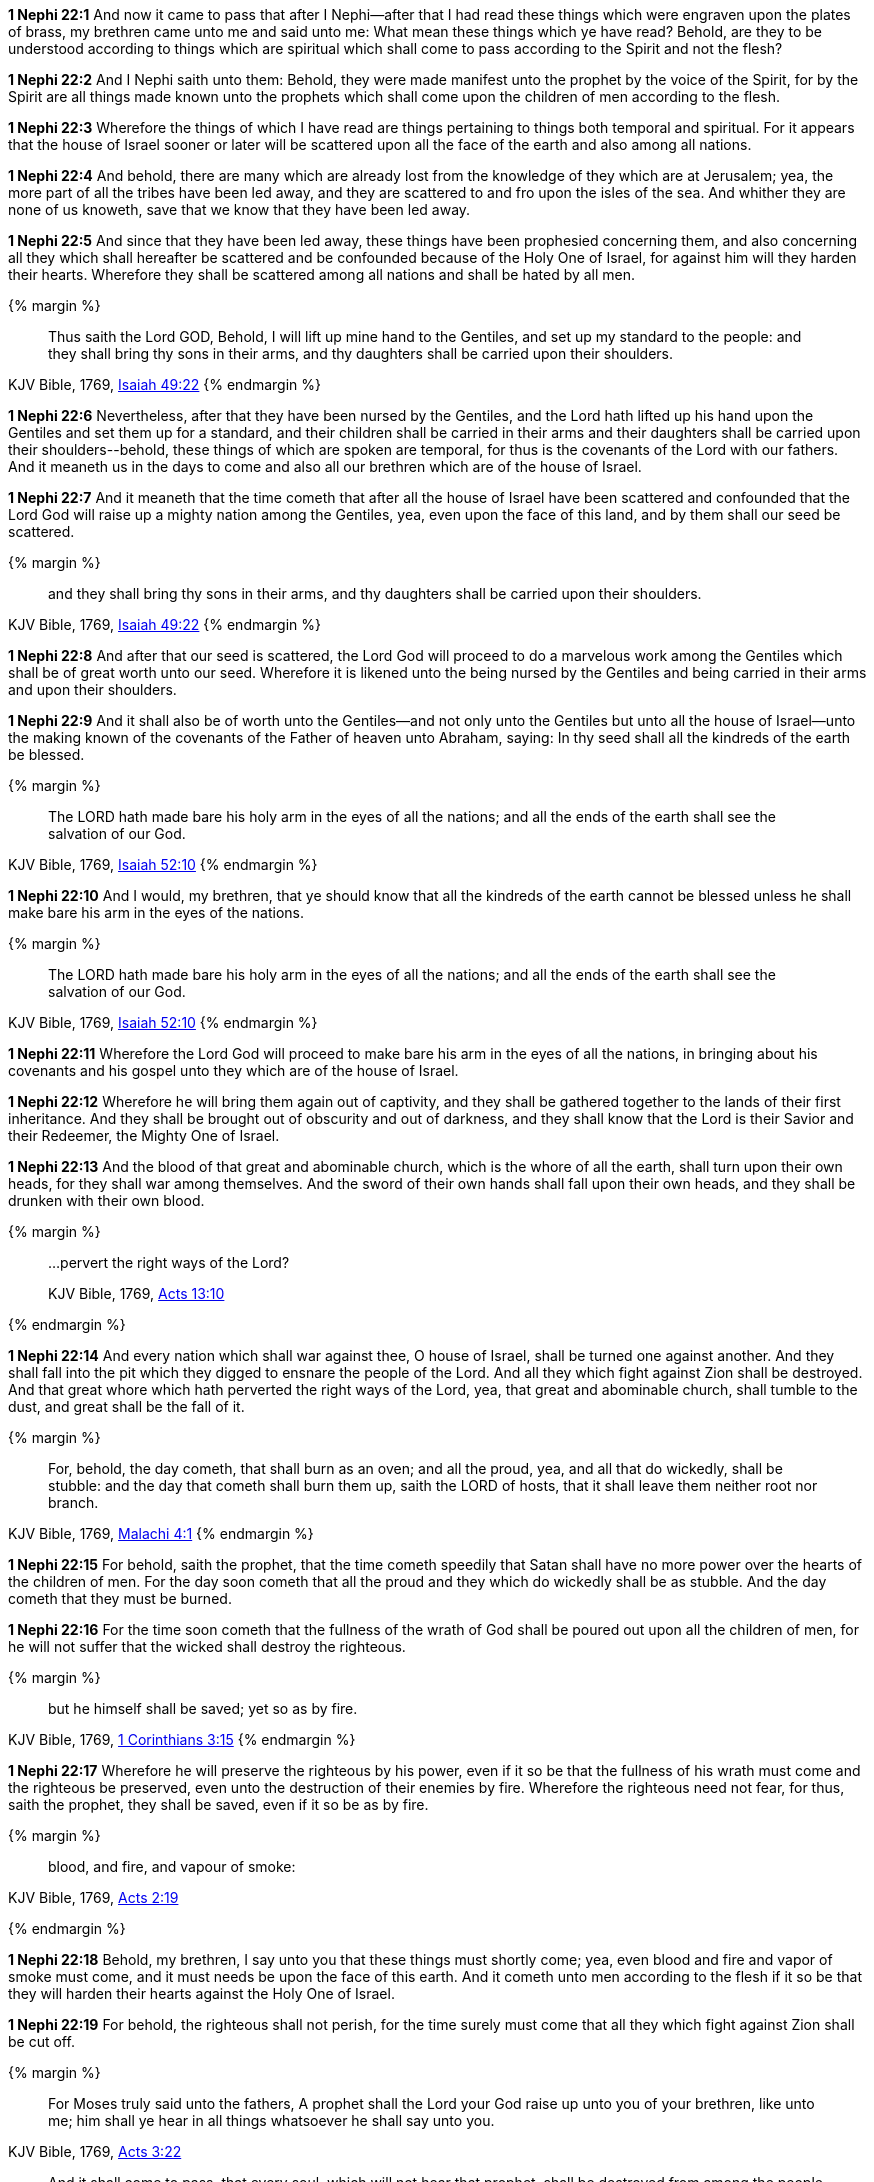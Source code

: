 *1 Nephi 22:1* And now it came to pass that after I Nephi--after that I had read these things which were engraven upon the plates of brass, my brethren came unto me and said unto me: What mean these things which ye have read? Behold, are they to be understood according to things which are spiritual which shall come to pass according to the Spirit and not the flesh?

*1 Nephi 22:2* And I Nephi saith unto them: Behold, they were made manifest unto the prophet by the voice of the Spirit, for by the Spirit are all things made known unto the prophets which shall come upon the children of men according to the flesh.

*1 Nephi 22:3* Wherefore the things of which I have read are things pertaining to things both temporal and spiritual. For it appears that the house of Israel sooner or later will be scattered upon all the face of the earth and also among all nations.

*1 Nephi 22:4* And behold, there are many which are already lost from the knowledge of they which are at Jerusalem; yea, the more part of all the tribes have been led away, and they are scattered to and fro upon the isles of the sea. And whither they are none of us knoweth, save that we know that they have been led away.

*1 Nephi 22:5* And since that they have been led away, these things have been prophesied concerning them, and also concerning all they which shall hereafter be scattered and be confounded because of the Holy One of Israel, for against him will they harden their hearts. Wherefore they shall be scattered among all nations and shall be hated by all men.

{% margin %}
____
Thus saith the Lord GOD, Behold, I will [highlight-orange]#lift up mine hand to the Gentiles, and set up my standard to the people#: and [highlight-orange]#they shall bring thy sons in their arms, and thy daughters shall be carried upon their shoulders#.
____

[small]#KJV Bible, 1769, http://www.kingjamesbibleonline.org/Isaiah-Chapter-49/[Isaiah 49:22]#
{% endmargin %}


*1 Nephi 22:6* Nevertheless, after that they have been nursed by the Gentiles, and the Lord hath [highlight-orange]#lifted up his hand upon the Gentiles and set them up for a standard#, and their [highlight-orange]#children shall be carried in their arms and their daughters shall be carried upon their shoulders#--behold, these things of which are spoken are temporal, for thus is the covenants of the Lord with our fathers. And it meaneth us in the days to come and also all our brethren which are of the house of Israel.

*1 Nephi 22:7* And it meaneth that the time cometh that after all the house of Israel have been scattered and confounded that the Lord God will raise up a mighty nation among the Gentiles, yea, even upon the face of this land, and by them shall our seed be scattered.

{% margin %}
____
[highlight-orange]#and they shall bring thy sons in their arms, and thy daughters shall be carried upon their shoulders.#
____

[small]#KJV Bible, 1769, http://www.kingjamesbibleonline.org/Isaiah-Chapter-49/[Isaiah 49:22]#
{% endmargin %}


*1 Nephi 22:8* And after that our seed is scattered, the Lord God will proceed to do a marvelous work among the Gentiles which shall be of great worth unto our seed. Wherefore it is likened unto the being nursed by the Gentiles and being [highlight-orange]#carried in their arms and upon their shoulders.#

*1 Nephi 22:9* And it shall also be of worth unto the Gentiles--and not only unto the Gentiles but unto all the house of Israel--unto the making known of the covenants of the Father of heaven unto Abraham, saying: In thy seed shall all the kindreds of the earth be blessed.

{% margin %}
____
The LORD hath [highlight-orange]#made bare his holy arm in the eyes of all the nations#; and all the ends of the earth shall see the salvation of our God.
____

[small]#KJV Bible, 1769, http://www.kingjamesbibleonline.org/Isaiah-Chapter-52/[Isaiah 52:10]#
{% endmargin %}


*1 Nephi 22:10* And I would, my brethren, that ye should know that all the kindreds of the earth cannot be blessed unless he shall [highlight-orange]#make bare his arm in the eyes of the nations.#

{% margin %}
____
The LORD hath [highlight-orange]#made bare his holy arm in the eyes of all the nations#; and all the ends of the earth shall see the salvation of our God.
____

[small]#KJV Bible, 1769, http://www.kingjamesbibleonline.org/Isaiah-Chapter-52/[Isaiah 52:10]#
{% endmargin %}


*1 Nephi 22:11* Wherefore the Lord God will proceed to [highlight-orange]#make bare his arm in the eyes of all the nations#, in bringing about his covenants and his gospel unto they which are of the house of Israel.

*1 Nephi 22:12* Wherefore he will bring them again out of captivity, and they shall be gathered together to the lands of their first inheritance. And they shall be brought out of obscurity and out of darkness, and they shall know that the Lord is their Savior and their Redeemer, the Mighty One of Israel.

*1 Nephi 22:13* And the blood of that great and abominable church, which is the whore of all the earth, shall turn upon their own heads, for they shall war among themselves. And the sword of their own hands shall fall upon their own heads, and they shall be drunken with their own blood.

{% margin %}
____

...pervert the right ways of the Lord?

[small]#KJV Bible, 1769, http://www.kingjamesbibleonline.org/Acts-Chapter-13/[Acts 13:10]#

____
{% endmargin %}

*1 Nephi 22:14* And every nation which shall war against thee, O house of Israel, shall be turned one against another. And they shall fall into the pit which they digged to ensnare the people of the Lord. And all they which fight against Zion shall be destroyed. And that great whore which hath [highlight-orange]#perverted the right ways of the Lord#, yea, that great and abominable church, shall tumble to the dust, and great shall be the fall of it.

{% margin %}
____
[highlight-orange]#For, behold, the day cometh, that# shall burn as an oven; and [highlight-orange]#all the proud#, yea, and all that [highlight-orange]#do wickedly, shall be stubble: and the day that cometh shall burn them# up, saith the LORD of hosts, that it shall leave them neither root nor branch.
____

[small]#KJV Bible, 1769, http://www.kingjamesbibleonline.org/Malachi-Chapter-4/[Malachi 4:1]#
{% endmargin %}


*1 Nephi 22:15* [highlight-orange]#For behold#, saith the prophet, that the time cometh speedily that Satan shall have no more power over the hearts of the children of men. [highlight-orange]#For the day soon cometh that all the proud and they which do wickedly shall be as stubble#. And the [highlight-orange]#day cometh that they must be burned#.

*1 Nephi 22:16* For the time soon cometh that the fullness of the wrath of God shall be poured out upon all the children of men, for he will not suffer that the wicked shall destroy the righteous.

{% margin %}
____
[highlight-orange]#but he himself shall be saved; yet so as by fire#.
____
[small]#KJV Bible, 1769, http://www.kingjamesbibleonline.org/1-Corinthians-Chapter-3/[1 Corinthians 3:15]#
{% endmargin %}

*1 Nephi 22:17* Wherefore he will preserve the righteous by his power, even if it so be that the fullness of his wrath must come and the righteous be preserved, even unto the destruction of their enemies by fire. Wherefore the righteous need not fear, for thus, saith the prophet, [highlight-orange]#they shall be saved, even if it so be as by fire#.

{% margin %}
____
[highlight-orange]#blood, and fire, and vapour of smoke#:
____
[small]#KJV Bible, 1769, http://www.kingjamesbibleonline.org/Acts-Chapter-2/[Acts 2:19]#

{% endmargin %}

*1 Nephi 22:18* Behold, my brethren, I say unto you that these things must shortly come; yea, even [highlight-orange]#blood and fire and vapor of smoke# must come, and it must needs be upon the face of this earth. And it cometh unto men according to the flesh if it so be that they will harden their hearts against the Holy One of Israel.

*1 Nephi 22:19* For behold, the righteous shall not perish, for the time surely must come that all they which fight against Zion shall be cut off.

{% margin %}
____
For [highlight-orange]#Moses# truly said unto the fathers, [highlight-orange]#A prophet shall the Lord your God raise up unto you# of your brethren, [highlight-orange]#like unto me; him shall ye hear in all things whatsoever he shall say unto you.#
____

[small]#KJV Bible, 1769, http://www.kingjamesbibleonline.org/Acts-Chapter-3/[Acts 3:22]#

____
[highlight-orange]#And it shall come to pass, that every soul, which will not hear that prophet, shall be destroyed from among the people#.
____

[small]#KJV Bible, 1769, http://www.kingjamesbibleonline.org/Acts-Chapter-3/[Acts 3:23]#
{% endmargin %}

*1 Nephi 22:20* And the Lord will surely prepare a way for his people unto the fulfilling of the words of [highlight-orange]#Moses#, which he spake, saying: [highlight-orange]#A prophet shall the Lord your God raise up unto you like unto me; him shall ye hear in all things whatsoever he shall say unto you. And it shall come to pass that all they which will not hear that prophet shall be cut off from among the people#.

*1 Nephi 22:21* And now I Nephi declare unto you that this prophet of whom Moses spake was the Holy One of Israel. Wherefore he shall execute judgment in righteousness.

*1 Nephi 22:22* And the righteous need not fear. For it is they which shall not be confounded, but it is the kingdom of the devil which shall be built up among the children of men, which kingdom is established among them which are in the flesh.

*1 Nephi 22:23* For the time speedily shall come that all churches which are built up to get gain and all they which are built up to get power over the flesh and they which are built up to become popular in the eyes of the world and they which seek the lusts of the flesh and the things of the world and to do all manner of iniquity, yea, in fine, all they which belong to the kingdom of the devil, it is they which need fear and tremble and quake; it is they which must be brought low in the dust; it is they which must be consumed as stubble. And this is according to the words of the prophet.

{% margin %}
____
and ye shall go forth, and grow up [highlight-orange]#as calves of the stall#.
____
[small]#KJV Bible, 1769, http://www.kingjamesbibleonline.org/Malachi-Chapter-4/[Malachi 4:2]#
{% endmargin %}

*1 Nephi 22:24* And the time cometh speedily that the righteous must be led up [highlight-orange]#as calves of the stall#, and the Holy One of Israel must reign in dominion and might and power and great glory.

{% margin %}
____
[highlight-orange]#and there shall be one fold, and one shepherd#
____
[small]#KJV Bible, 1769, http://www.kingjamesbibleonline.org/John-Chapter-10/[John 10:16]#
{% endmargin %}

*1 Nephi 22:25* And he gathereth his children from the four quarters of the earth, and he numbereth his sheep and they know him. And [highlight-orange]#there shall be one fold and one shepherd#; and he shall feed his sheep and in him they shall find pasture.

*1 Nephi 22:26* And because of the righteousness of his people, Satan hath no power; wherefore he cannot be loosed for the space of many years, for he hath no power over the hearts of the people, for they dwell in righteousness and the Holy One of Israel reigneth.

*1 Nephi 22:27* And now behold, I Nephi say unto you that all these things must come according to the flesh.

*1 Nephi 22:28* But behold, all nations, kindreds, tongues, and people shall dwell safely in the Holy One of Israel if it so be that they will repent.

*1 Nephi 22:29* And now I Nephi make an end, for I durst not speak further as yet concerning these things.

*1 Nephi 22:30* Wherefore, my brethren, I would that ye should consider that the things which have been written upon the plates of brass are true, and they testify that a man must be obedient to the commandments of God.

{% margin %}
____
But he that shall [highlight-orange]#endure unto the end, the same shall be saved#.
____
[small]#KJV Bible, 1769, http://www.kingjamesbibleonline.org/Matthew-Chapter-24/[Matthew 24:13]#
{% endmargin %}

*1 Nephi 22:31* Wherefore ye need not suppose that I and my father are the only ones which have testified and also taught them. Wherefore if ye shall be obedient to the commandments and [highlight-orange]#endure to the end, ye shall be saved# at the last day. And thus it is. Amen.

